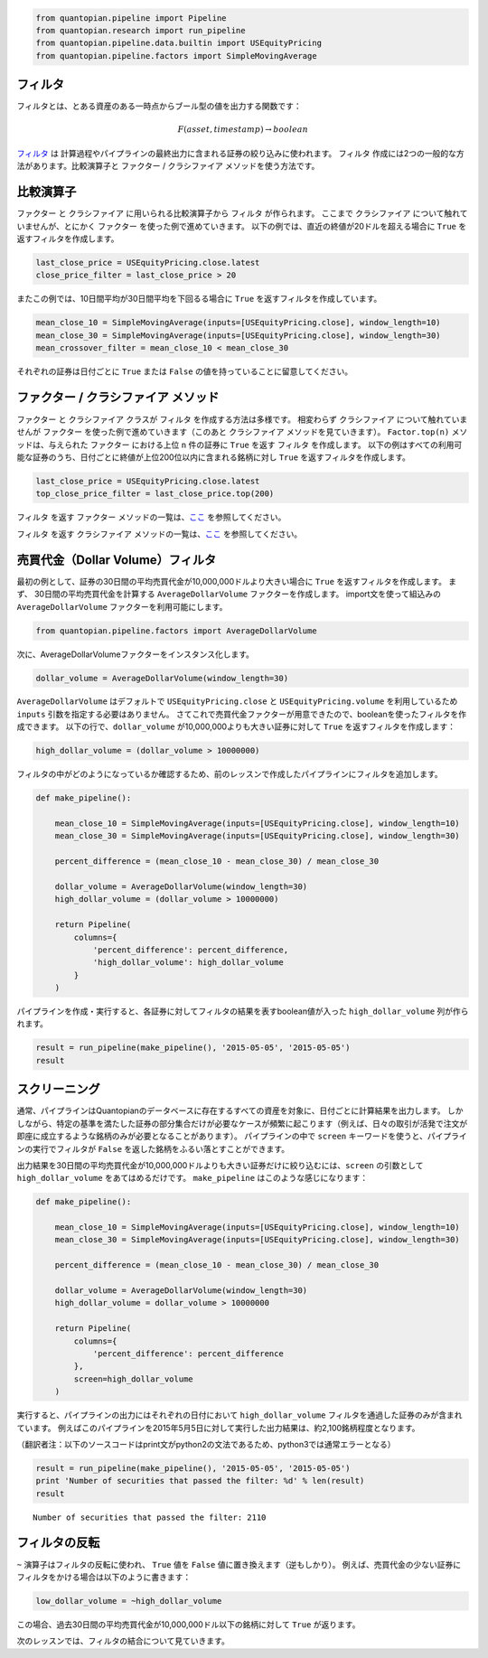 .. code:: ipython2

    from quantopian.pipeline import Pipeline
    from quantopian.research import run_pipeline
    from quantopian.pipeline.data.builtin import USEquityPricing
    from quantopian.pipeline.factors import SimpleMovingAverage

フィルタ
------------

フィルタとは、とある資産のある一時点からブール型の値を出力する関数です：

.. math::

   F(asset, timestamp) \rightarrow boolean

`フィルタ <https://www.quantopian.com/help#quantopian_pipeline_filters_Filter>`__ は
計算過程やパイプラインの最終出力に含まれる証券の絞り込みに使われます。
``フィルタ`` 作成には2つの一般的な方法があります。比較演算子と ``ファクター`` / ``クラシファイア`` メソッドを使う方法です。 

比較演算子
------------

``ファクター`` と ``クラシファイア`` に用いられる比較演算子から ``フィルタ`` が作られます。 
ここまで ``クラシファイア`` について触れていませんが、とにかく ``ファクター`` を使った例で進めていきます。
以下の例では、直近の終値が20ドルを超える場合に ``True`` を返すフィルタを作成します。 

.. code:: ipython2

    last_close_price = USEquityPricing.close.latest
    close_price_filter = last_close_price > 20

またこの例では、10日間平均が30日間平均を下回るる場合に ``True`` を返すフィルタを作成しています。

.. code:: ipython2

    mean_close_10 = SimpleMovingAverage(inputs=[USEquityPricing.close], window_length=10)
    mean_close_30 = SimpleMovingAverage(inputs=[USEquityPricing.close], window_length=30)
    mean_crossover_filter = mean_close_10 < mean_close_30

それぞれの証券は日付ごとに ``True`` または ``False`` の値を持っていることに留意してください。

``ファクター`` / ``クラシファイア`` メソッド
--------------------------------------------

``ファクター`` と ``クラシファイア`` クラスが ``フィルタ`` を作成する方法は多様です。
相変わらず ``クラシファイア`` について触れていませんが ``ファクター`` を使った例で進めていきます（このあと ``クラシファイア`` メソッドを見ていきます）。
``Factor.top(n)`` メソッドは、与えられた ``ファクター`` における上位 ``n`` 件の証券に ``True`` を返す ``フィルタ`` を作成します。
以下の例はすべての利用可能な証券のうち、日付ごとに終値が上位200位以内に含まれる銘柄に対し ``True`` を返すフィルタを作成します。

.. code:: ipython2

    last_close_price = USEquityPricing.close.latest
    top_close_price_filter = last_close_price.top(200)

``フィルタ`` を返す ``ファクター`` メソッドの一覧は、`ここ <https://www.quantopian.com/help#quantopian_pipeline_factors_Factor>`__ 
を参照してください。

``フィルタ`` を返す ``クラシファイア`` メソッドの一覧は、`ここ <https://www.quantopian.com/help#quantopian_pipeline_classifiers_Classifier>`__ 
を参照してください。


売買代金（Dollar Volume）フィルタ
---------------------------------

最初の例として、証券の30日間の平均売買代金が10,000,000ドルより大きい場合に ``True`` を返すフィルタを作成します。
まず、 30日間の平均売買代金を計算する ``AverageDollarVolume`` ファクターを作成します。
import文を使って組込みの ``AverageDollarVolume`` ファクターを利用可能にします。

.. code:: ipython2

    from quantopian.pipeline.factors import AverageDollarVolume

次に、AverageDollarVolumeファクターをインスタンス化します。

.. code:: ipython2

    dollar_volume = AverageDollarVolume(window_length=30)

``AverageDollarVolume`` はデフォルトで ``USEquityPricing.close`` と ``USEquityPricing.volume`` を利用しているため ``inputs`` 引数を指定する必要はありません。
さてこれで売買代金ファクターが用意できたので、booleanを使ったフィルタを作成できます。
以下の行で、``dollar_volume`` が10,000,000よりも大きい証券に対して ``True`` を返すフィルタを作成します：

.. code:: ipython2

    high_dollar_volume = (dollar_volume > 10000000)

フィルタの中がどのようになっているか確認するため、前のレッスンで作成したパイプラインにフィルタを追加します。

.. code:: ipython2

    def make_pipeline():
    
        mean_close_10 = SimpleMovingAverage(inputs=[USEquityPricing.close], window_length=10)
        mean_close_30 = SimpleMovingAverage(inputs=[USEquityPricing.close], window_length=30)
    
        percent_difference = (mean_close_10 - mean_close_30) / mean_close_30
        
        dollar_volume = AverageDollarVolume(window_length=30)
        high_dollar_volume = (dollar_volume > 10000000)
    
        return Pipeline(
            columns={
                'percent_difference': percent_difference,
                'high_dollar_volume': high_dollar_volume
            }
        )

パイプラインを作成・実行すると、各証券に対してフィルタの結果を表すboolean値が入った ``high_dollar_volume`` 列が作られます。

.. code:: ipython2

    result = run_pipeline(make_pipeline(), '2015-05-05', '2015-05-05')
    result


.. raw:: html

    <div style="max-height:1000px;max-width:1500px;overflow:auto;">
    <table border="1" class="dataframe">
      <thead>
        <tr style="text-align: right;">
          <th></th>
          <th></th>
          <th>high_dollar_volume</th>
          <th>percent_difference</th>
        </tr>
      </thead>
      <tbody>
        <tr>
          <th rowspan="61" valign="top">2015-05-05 00:00:00+00:00</th>
          <th>Equity(2 [AA])</th>
          <td>True</td>
          <td>0.017975</td>
        </tr>
        <tr>
          <th>Equity(21 [AAME])</th>
          <td>False</td>
          <td>-0.002325</td>
        </tr>
        <tr>
          <th>Equity(24 [AAPL])</th>
          <td>True</td>
          <td>0.016905</td>
        </tr>
        <tr>
          <th>Equity(25 [AA_PR])</th>
          <td>False</td>
          <td>0.021544</td>
        </tr>
        <tr>
          <th>Equity(31 [ABAX])</th>
          <td>False</td>
          <td>-0.019639</td>
        </tr>
        <tr>
          <th>Equity(39 [DDC])</th>
          <td>False</td>
          <td>0.074730</td>
        </tr>
        <tr>
          <th>Equity(41 [ARCB])</th>
          <td>False</td>
          <td>0.007067</td>
        </tr>
        <tr>
          <th>Equity(52 [ABM])</th>
          <td>False</td>
          <td>0.003340</td>
        </tr>
        <tr>
          <th>Equity(53 [ABMD])</th>
          <td>True</td>
          <td>-0.024682</td>
        </tr>
        <tr>
          <th>Equity(62 [ABT])</th>
          <td>True</td>
          <td>0.014385</td>
        </tr>
        <tr>
          <th>Equity(64 [ABX])</th>
          <td>True</td>
          <td>0.046963</td>
        </tr>
        <tr>
          <th>Equity(66 [AB])</th>
          <td>False</td>
          <td>0.013488</td>
        </tr>
        <tr>
          <th>Equity(67 [ADSK])</th>
          <td>True</td>
          <td>-0.003921</td>
        </tr>
        <tr>
          <th>Equity(69 [ACAT])</th>
          <td>False</td>
          <td>-0.007079</td>
        </tr>
        <tr>
          <th>Equity(70 [VBF])</th>
          <td>False</td>
          <td>0.005507</td>
        </tr>
        <tr>
          <th>Equity(76 [TAP])</th>
          <td>True</td>
          <td>-0.008759</td>
        </tr>
        <tr>
          <th>Equity(84 [ACET])</th>
          <td>False</td>
          <td>-0.056139</td>
        </tr>
        <tr>
          <th>Equity(86 [ACG])</th>
          <td>False</td>
          <td>0.010096</td>
        </tr>
        <tr>
          <th>Equity(88 [ACI])</th>
          <td>False</td>
          <td>-0.022089</td>
        </tr>
        <tr>
          <th>Equity(100 [IEP])</th>
          <td>False</td>
          <td>0.011293</td>
        </tr>
        <tr>
          <th>Equity(106 [ACU])</th>
          <td>False</td>
          <td>0.003306</td>
        </tr>
        <tr>
          <th>Equity(110 [ACXM])</th>
          <td>False</td>
          <td>-0.029551</td>
        </tr>
        <tr>
          <th>Equity(112 [ACY])</th>
          <td>False</td>
          <td>-0.057763</td>
        </tr>
        <tr>
          <th>Equity(114 [ADBE])</th>
          <td>True</td>
          <td>0.009499</td>
        </tr>
        <tr>
          <th>Equity(117 [AEY])</th>
          <td>False</td>
          <td>0.012543</td>
        </tr>
        <tr>
          <th>Equity(122 [ADI])</th>
          <td>True</td>
          <td>0.009271</td>
        </tr>
        <tr>
          <th>Equity(128 [ADM])</th>
          <td>True</td>
          <td>0.015760</td>
        </tr>
        <tr>
          <th>Equity(134 [SXCL])</th>
          <td>False</td>
          <td>NaN</td>
        </tr>
        <tr>
          <th>Equity(149 [ADX])</th>
          <td>False</td>
          <td>0.007232</td>
        </tr>
        <tr>
          <th>Equity(153 [AE])</th>
          <td>False</td>
          <td>-0.112999</td>
        </tr>
        <tr>
          <th>...</th>
          <td>...</td>
          <td>...</td>
        </tr>
        <tr>
          <th>Equity(48961 [NYMT_O])</th>
          <td>False</td>
          <td>NaN</td>
        </tr>
        <tr>
          <th>Equity(48962 [CSAL])</th>
          <td>True</td>
          <td>0.000000</td>
        </tr>
        <tr>
          <th>Equity(48963 [PAK])</th>
          <td>False</td>
          <td>0.000000</td>
        </tr>
        <tr>
          <th>Equity(48969 [NSA])</th>
          <td>True</td>
          <td>0.000000</td>
        </tr>
        <tr>
          <th>Equity(48971 [BSM])</th>
          <td>True</td>
          <td>0.000000</td>
        </tr>
        <tr>
          <th>Equity(48972 [EVA])</th>
          <td>True</td>
          <td>0.000000</td>
        </tr>
        <tr>
          <th>Equity(48981 [APIC])</th>
          <td>False</td>
          <td>0.000000</td>
        </tr>
        <tr>
          <th>Equity(48989 [UK])</th>
          <td>False</td>
          <td>0.000000</td>
        </tr>
        <tr>
          <th>Equity(48990 [ACWF])</th>
          <td>False</td>
          <td>0.000000</td>
        </tr>
        <tr>
          <th>Equity(48991 [ISCF])</th>
          <td>False</td>
          <td>0.000000</td>
        </tr>
        <tr>
          <th>Equity(48992 [INTF])</th>
          <td>False</td>
          <td>0.000000</td>
        </tr>
        <tr>
          <th>Equity(48993 [JETS])</th>
          <td>False</td>
          <td>0.000000</td>
        </tr>
        <tr>
          <th>Equity(48994 [ACTX])</th>
          <td>False</td>
          <td>0.000000</td>
        </tr>
        <tr>
          <th>Equity(48995 [LRGF])</th>
          <td>False</td>
          <td>0.000000</td>
        </tr>
        <tr>
          <th>Equity(48996 [SMLF])</th>
          <td>False</td>
          <td>0.000000</td>
        </tr>
        <tr>
          <th>Equity(48997 [VKTX])</th>
          <td>False</td>
          <td>0.000000</td>
        </tr>
        <tr>
          <th>Equity(48998 [OPGN])</th>
          <td>False</td>
          <td>NaN</td>
        </tr>
        <tr>
          <th>Equity(48999 [AAPC])</th>
          <td>False</td>
          <td>0.000000</td>
        </tr>
        <tr>
          <th>Equity(49000 [BPMC])</th>
          <td>False</td>
          <td>0.000000</td>
        </tr>
        <tr>
          <th>Equity(49001 [CLCD])</th>
          <td>False</td>
          <td>NaN</td>
        </tr>
        <tr>
          <th>Equity(49004 [TNP_PRD])</th>
          <td>False</td>
          <td>0.000000</td>
        </tr>
        <tr>
          <th>Equity(49005 [ARWA_U])</th>
          <td>False</td>
          <td>NaN</td>
        </tr>
        <tr>
          <th>Equity(49006 [BVXV])</th>
          <td>False</td>
          <td>NaN</td>
        </tr>
        <tr>
          <th>Equity(49007 [BVXV_W])</th>
          <td>False</td>
          <td>NaN</td>
        </tr>
        <tr>
          <th>Equity(49008 [OPGN_W])</th>
          <td>False</td>
          <td>NaN</td>
        </tr>
        <tr>
          <th>Equity(49009 [PRKU])</th>
          <td>False</td>
          <td>NaN</td>
        </tr>
        <tr>
          <th>Equity(49010 [TBRA])</th>
          <td>False</td>
          <td>NaN</td>
        </tr>
        <tr>
          <th>Equity(49131 [OESX])</th>
          <td>False</td>
          <td>NaN</td>
        </tr>
        <tr>
          <th>Equity(49259 [ITUS])</th>
          <td>False</td>
          <td>NaN</td>
        </tr>
        <tr>
          <th>Equity(49523 [TLGT])</th>
          <td>False</td>
          <td>NaN</td>
        </tr>
      </tbody>
    </table>
    <p>8236 rows × 2 columns</p>
    </div>


スクリーニング
------------------

通常、パイプラインはQuantopianのデータベースに存在するすべての資産を対象に、日付ごとに計算結果を出力します。
しかしながら、特定の基準を満たした証券の部分集合だけが必要なケースが頻繁に起こります（例えば、日々の取引が活発で注文が即座に成立するような銘柄のみが必要となることがあります）。
パイプラインの中で ``screen`` キーワードを使うと、パイプラインの実行でフィルタが ``False`` を返した銘柄をふるい落とすことができます。

出力結果を30日間の平均売買代金が10,000,000ドルよりも大きい証券だけに絞り込むには、``screen`` の引数として ``high_dollar_volume`` をあてはめるだけです。
``make_pipeline`` はこのような感じになります：

.. code:: ipython2

    def make_pipeline():
    
        mean_close_10 = SimpleMovingAverage(inputs=[USEquityPricing.close], window_length=10)
        mean_close_30 = SimpleMovingAverage(inputs=[USEquityPricing.close], window_length=30)
    
        percent_difference = (mean_close_10 - mean_close_30) / mean_close_30
    
        dollar_volume = AverageDollarVolume(window_length=30)
        high_dollar_volume = dollar_volume > 10000000
    
        return Pipeline(
            columns={
                'percent_difference': percent_difference
            },
            screen=high_dollar_volume
        )

実行すると、パイプラインの出力にはそれぞれの日付において ``high_dollar_volume`` フィルタを通過した証券のみが含まれています。
例えばこのパイプラインを2015年5月5日に対して実行した出力結果は、約2,100銘柄程度となります。

（翻訳者注：以下のソースコードはprint文がpython2の文法であるため、python3では通常エラーとなる）

.. code:: ipython2

    result = run_pipeline(make_pipeline(), '2015-05-05', '2015-05-05')
    print 'Number of securities that passed the filter: %d' % len(result)
    result


.. parsed-literal::

    Number of securities that passed the filter: 2110


.. raw:: html

    <div style="max-height:1000px;max-width:1500px;overflow:auto;">
    <table border="1" class="dataframe">
      <thead>
        <tr style="text-align: right;">
          <th></th>
          <th></th>
          <th>percent_difference</th>
        </tr>
      </thead>
      <tbody>
        <tr>
          <th rowspan="61" valign="top">2015-05-05 00:00:00+00:00</th>
          <th>Equity(2 [AA])</th>
          <td>0.017975</td>
        </tr>
        <tr>
          <th>Equity(24 [AAPL])</th>
          <td>0.016905</td>
        </tr>
        <tr>
          <th>Equity(53 [ABMD])</th>
          <td>-0.024682</td>
        </tr>
        <tr>
          <th>Equity(62 [ABT])</th>
          <td>0.014385</td>
        </tr>
        <tr>
          <th>Equity(64 [ABX])</th>
          <td>0.046963</td>
        </tr>
        <tr>
          <th>Equity(67 [ADSK])</th>
          <td>-0.003921</td>
        </tr>
        <tr>
          <th>Equity(76 [TAP])</th>
          <td>-0.008759</td>
        </tr>
        <tr>
          <th>Equity(114 [ADBE])</th>
          <td>0.009499</td>
        </tr>
        <tr>
          <th>Equity(122 [ADI])</th>
          <td>0.009271</td>
        </tr>
        <tr>
          <th>Equity(128 [ADM])</th>
          <td>0.015760</td>
        </tr>
        <tr>
          <th>Equity(154 [AEM])</th>
          <td>0.026035</td>
        </tr>
        <tr>
          <th>Equity(161 [AEP])</th>
          <td>0.010405</td>
        </tr>
        <tr>
          <th>Equity(166 [AES])</th>
          <td>0.022158</td>
        </tr>
        <tr>
          <th>Equity(168 [AET])</th>
          <td>0.005853</td>
        </tr>
        <tr>
          <th>Equity(185 [AFL])</th>
          <td>-0.002239</td>
        </tr>
        <tr>
          <th>Equity(197 [AGCO])</th>
          <td>0.032124</td>
        </tr>
        <tr>
          <th>Equity(216 [HES])</th>
          <td>0.036528</td>
        </tr>
        <tr>
          <th>Equity(239 [AIG])</th>
          <td>0.012322</td>
        </tr>
        <tr>
          <th>Equity(253 [AIR])</th>
          <td>-0.012412</td>
        </tr>
        <tr>
          <th>Equity(266 [AJG])</th>
          <td>0.012267</td>
        </tr>
        <tr>
          <th>Equity(270 [AKRX])</th>
          <td>-0.024963</td>
        </tr>
        <tr>
          <th>Equity(273 [ALU])</th>
          <td>-0.021750</td>
        </tr>
        <tr>
          <th>Equity(300 [ALK])</th>
          <td>0.015147</td>
        </tr>
        <tr>
          <th>Equity(301 [ALKS])</th>
          <td>-0.033228</td>
        </tr>
        <tr>
          <th>Equity(328 [ALTR])</th>
          <td>0.012284</td>
        </tr>
        <tr>
          <th>Equity(337 [AMAT])</th>
          <td>-0.050162</td>
        </tr>
        <tr>
          <th>Equity(351 [AMD])</th>
          <td>-0.101477</td>
        </tr>
        <tr>
          <th>Equity(353 [AME])</th>
          <td>-0.003008</td>
        </tr>
        <tr>
          <th>Equity(357 [TWX])</th>
          <td>0.000365</td>
        </tr>
        <tr>
          <th>Equity(368 [AMGN])</th>
          <td>0.008860</td>
        </tr>
        <tr>
          <th>...</th>
          <td>...</td>
        </tr>
        <tr>
          <th>Equity(48126 [HABT])</th>
          <td>0.063080</td>
        </tr>
        <tr>
          <th>Equity(48129 [UBS])</th>
          <td>0.025888</td>
        </tr>
        <tr>
          <th>Equity(48169 [KLXI])</th>
          <td>0.021062</td>
        </tr>
        <tr>
          <th>Equity(48215 [QSR])</th>
          <td>0.037460</td>
        </tr>
        <tr>
          <th>Equity(48220 [LC])</th>
          <td>-0.035048</td>
        </tr>
        <tr>
          <th>Equity(48317 [JUNO])</th>
          <td>-0.103370</td>
        </tr>
        <tr>
          <th>Equity(48384 [QRVO])</th>
          <td>-0.050578</td>
        </tr>
        <tr>
          <th>Equity(48465 [SWNC])</th>
          <td>0.061669</td>
        </tr>
        <tr>
          <th>Equity(48486 [BOX])</th>
          <td>-0.003837</td>
        </tr>
        <tr>
          <th>Equity(48531 [VSTO])</th>
          <td>0.017196</td>
        </tr>
        <tr>
          <th>Equity(48543 [SHAK])</th>
          <td>0.175877</td>
        </tr>
        <tr>
          <th>Equity(48544 [HIFR])</th>
          <td>0.027339</td>
        </tr>
        <tr>
          <th>Equity(48547 [ONCE])</th>
          <td>-0.112191</td>
        </tr>
        <tr>
          <th>Equity(48575 [XHR])</th>
          <td>-0.008521</td>
        </tr>
        <tr>
          <th>Equity(48629 [INOV])</th>
          <td>-0.068366</td>
        </tr>
        <tr>
          <th>Equity(48662 [JPM_PRF])</th>
          <td>0.002978</td>
        </tr>
        <tr>
          <th>Equity(48672 [TOTL])</th>
          <td>0.000991</td>
        </tr>
        <tr>
          <th>Equity(48730 [AGN_PRA])</th>
          <td>-0.008843</td>
        </tr>
        <tr>
          <th>Equity(48821 [CJES])</th>
          <td>0.099492</td>
        </tr>
        <tr>
          <th>Equity(48823 [SEDG])</th>
          <td>0.056643</td>
        </tr>
        <tr>
          <th>Equity(48863 [GDDY])</th>
          <td>-0.003563</td>
        </tr>
        <tr>
          <th>Equity(48892 [IGT])</th>
          <td>0.005591</td>
        </tr>
        <tr>
          <th>Equity(48925 [ADRO])</th>
          <td>-0.076840</td>
        </tr>
        <tr>
          <th>Equity(48933 [PRTY])</th>
          <td>-0.001741</td>
        </tr>
        <tr>
          <th>Equity(48934 [ETSY])</th>
          <td>-0.030142</td>
        </tr>
        <tr>
          <th>Equity(48943 [VIRT])</th>
          <td>-0.009077</td>
        </tr>
        <tr>
          <th>Equity(48962 [CSAL])</th>
          <td>0.000000</td>
        </tr>
        <tr>
          <th>Equity(48969 [NSA])</th>
          <td>0.000000</td>
        </tr>
        <tr>
          <th>Equity(48971 [BSM])</th>
          <td>0.000000</td>
        </tr>
        <tr>
          <th>Equity(48972 [EVA])</th>
          <td>0.000000</td>
        </tr>
      </tbody>
    </table>
    <p>2110 rows × 1 columns</p>
    </div>


フィルタの反転
---------------------

``~`` 演算子はフィルタの反転に使われ、 ``True`` 値を ``False`` 値に置き換えます（逆もしかり）。
例えば、売買代金の少ない証券にフィルタをかける場合は以下のように書きます：

.. code:: ipython2

    low_dollar_volume = ~high_dollar_volume

この場合、過去30日間の平均売買代金が10,000,000ドル以下の銘柄に対して ``True`` が返ります。

次のレッスンでは、フィルタの結合について見ていきます。
